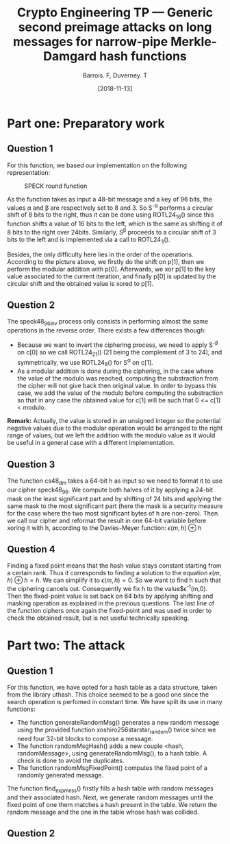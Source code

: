 #+Title: Crypto Engineering TP — Generic second preimage attacks on long messages for narrow-pipe Merkle-Damgard hash functions
#+Author: Barrois. F, Duverney. T
#+Date: [2018-11-13]
#+OPTIONS: H:3 toc:nil

#+LaTeX_HEADER: \usepackage{amsmath}
#+LaTeX_HEADER: \usepackage{amssymb}
#+LaTeX_HEADER: \usepackage{amsthm}

#+LaTeX_HEADER: \usepackage{tikz}
#+LaTeX_HEADER: \usepackage{svg}
#+LaTeX_HEADER: \usemintedstyle{lovelace}
#+LaTeX_HEADER: \usepackage[all]{tcolorbox}
#+LaTeX_HEADER: \usepackage{etoolbox}
#+LaTeX_HEADER: \BeforeBeginEnvironment{minted}{\begin{tcolorbox}[enhanced, colback=white, boxrule=0.1pt,sharp corners, drop fuzzy shadow southeast=black!15!white]}%
#+LaTeX_HEADER: \AfterEndEnvironment{minted}{\end{tcolorbox}}%
#+LaTeX_HEADER: \BeforeBeginEnvironment{verbatim}{\begin{tcolorbox}[enhanced, boxrule=0.1pt,sharp corners, drop fuzzy shadow southeast=black!15!white]}%
#+LaTeX_HEADER: \AfterEndEnvironment{verbatim}{\end{tcolorbox}}%

* Part one: Preparatory work

** Question 1

For this function, we based our implementation on the following representation:


#+CAPTION: SPECK round function
#+NAME: fig.speck
[[file:./speck48_96.png]]

As the function takes as input a 48-bit message and a key of 96 bits, the values \alpha and \beta are respectively set to 8 and 3.
So S^{-\alpha} performs a circular shift of 8 bits to the right, thus it can be done using ROTL24_16() since this function shifts a value of 16 bits to the left, which is the same as shifting it of 8 bits to the right over 24bits.
Similarly, S^{\beta} proceeds to a circular shift of 3 bits to the left and is implemented via a call to ROTL24_3().

Besides, the only difficulty here lies in the order of the operations. According to the picture above, we firstly do the shift on p[1], then we perform the modular addition with p[0]. Afterwards, we xor p[1] to the key value associated to the current iteration, and finally p[0] is updated by the circular shift and the obtained value is xored to p[1].


** Question 2

The speck48_96_inv process only consists in performing almost the same operations in the reverse order.
There exists a few differences though:
  + Because we want to invert the ciphering process, we need to apply S^{-\beta} on c[0] so we call ROTL24_21() (21 being the complement of 3 to 24), and symmetrically, we use ROTL24_8() for S^{\alpha} on c[1].
  + As a modular addition is done during the ciphering, in the case where the value of the modulo was reached, computing the substraction from the cipher will not give back then original value. In order to bypass this case, we add the value of the modulo before computing the substraction so that in any case the obtained value for c[1] will be such that 0 <= c[1] < modulo.
  *Remark:* Actually, the value is stored in an unsigned integer so the potential negative values due to the modular operation would be arranged to the right range of values, but we left the addition with the modulo value as it would be useful in a general case with a different implementation.


** Question 3

The function cs48_dm takes a 64-bit h as input so we need to format it to use our cipher speck48_96.
We compute both halves of it by applying a 24-bit mask on the least significant part and by shifting of 24 bits and applying the same mask to the most significant part (here the mask is a security measure for the case where the two most significant bytes of h are non-zero). Then we call our cipher and reformat the result in one 64-bit variable before xoring it with h, according to the Davies-Meyer function:  
$\epsilon(m, h) \oplus h$


** Question 4

Finding a fixed point means that the hash value stays constant starting from a certain rank. Thus it corresponds to finding a solution to the equation $\epsilon(m, h) \oplus h = h$.
We can simplify it to $\epsilon(m, h) = 0$. So we want to find h such that the ciphering cancels out.
Consequently we fix h to the value$\epsilon^{-1}(m,0). Then the fixed-point value is set back on 64 bits by applying shifting and masking operation as explained in the previous questions. The last line of the function ciphers once again the fixed-point and was used in order to check the obtained result, but is not useful technically speaking.


* Part two: The attack

** Question 1

For this function, we have opted for a hash table as a data structure, taken from the library uthash. This choice seemed to be a good one since the search operation is perfomed in constant time. We have split its use in many functions:
  + The function generateRandomMsg() generates a new random message using the provided function xoshiro256starstar_random() twice since we need four 32-bit blocks to compose a message.
  + The function randomMsgHash() adds a new couple <hash, randomMessage>, using generateRandomMsg(), to a hash table. A check is done to avoid the duplicates.
  + The function randomMsgFixedPoint() computes the fixed point of a randomly generated message.

The function find_exp_mess() firstly fills a hash table with random messages and their associated hash. Next, we generate random messages until the fixed point of one them matches a hash present in the table. We return the random message and the one in the table whose hash was collided.





** Question 2
